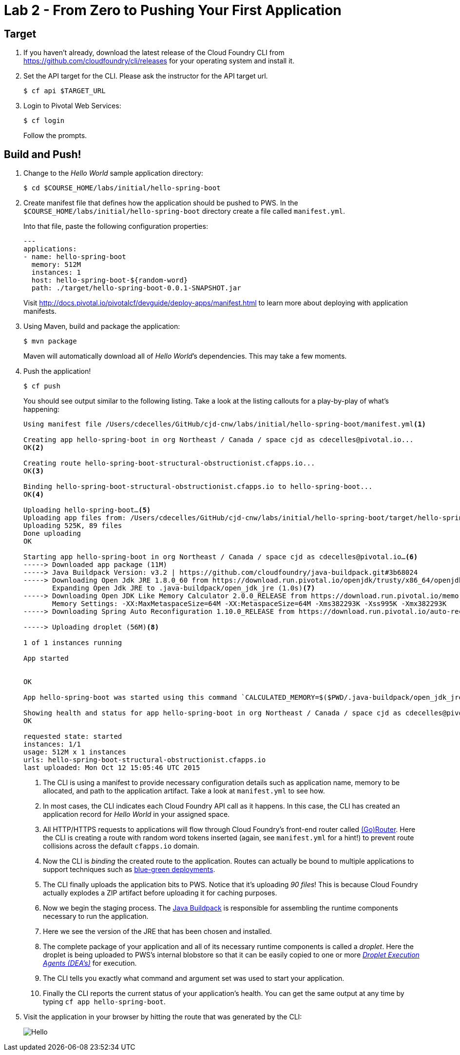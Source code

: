 :compat-mode:
= Lab 2 - From Zero to Pushing Your First Application

== Target

. If you haven't already, download the latest release of the Cloud Foundry CLI from https://github.com/cloudfoundry/cli/releases for your operating system and install it.

. Set the API target for the CLI. Please ask the instructor for the API target url.
+
----
$ cf api $TARGET_URL
----

. Login to Pivotal Web Services:
+
----
$ cf login
----
+
Follow the prompts.

== Build and Push!

. Change to the _Hello World_ sample application directory:
+
----
$ cd $COURSE_HOME/labs/initial/hello-spring-boot
----

. Create manifest file that defines how the application should be pushed to PWS.  In the `$COURSE_HOME/labs/initial/hello-spring-boot` directory create a file called `manifest.yml`.
+
Into that file, paste the following configuration properties:
+
----
---
applications:
- name: hello-spring-boot
  memory: 512M
  instances: 1
  host: hello-spring-boot-${random-word}
  path: ./target/hello-spring-boot-0.0.1-SNAPSHOT.jar

----
Visit http://docs.pivotal.io/pivotalcf/devguide/deploy-apps/manifest.html to learn more about deploying with application manifests.

. Using Maven, build and package the application:
+
----
$ mvn package
----
+
Maven will automatically download all of _Hello World_’s dependencies. This may take a few moments.

. Push the application!
+
----
$ cf push
----
+
You should see output similar to the following listing. Take a look at the listing callouts for a play-by-play of what's happening:
+
====
----
Using manifest file /Users/cdecelles/GitHub/cjd-cnw/labs/initial/hello-spring-boot/manifest.yml<1>

Creating app hello-spring-boot in org Northeast / Canada / space cjd as cdecelles@pivotal.io...
OK<2>

Creating route hello-spring-boot-structural-obstructionist.cfapps.io...
OK<3>

Binding hello-spring-boot-structural-obstructionist.cfapps.io to hello-spring-boot...
OK<4>

Uploading hello-spring-boot…<5>
Uploading app files from: /Users/cdecelles/GitHub/cjd-cnw/labs/initial/hello-spring-boot/target/hello-spring-boot-0.0.1-SNAPSHOT.jar
Uploading 525K, 89 files
Done uploading               
OK

Starting app hello-spring-boot in org Northeast / Canada / space cjd as cdecelles@pivotal.io…<6>
-----> Downloaded app package (11M)
-----> Java Buildpack Version: v3.2 | https://github.com/cloudfoundry/java-buildpack.git#3b68024
-----> Downloading Open Jdk JRE 1.8.0_60 from https://download.run.pivotal.io/openjdk/trusty/x86_64/openjdk-1.8.0_60.tar.gz (0.9s)
       Expanding Open Jdk JRE to .java-buildpack/open_jdk_jre (1.0s)<7>
-----> Downloading Open JDK Like Memory Calculator 2.0.0_RELEASE from https://download.run.pivotal.io/memory-calculator/trusty/x86_64/memory-calculator-2.0.0_RELEASE.tar.gz (0.0s)
       Memory Settings: -XX:MaxMetaspaceSize=64M -XX:MetaspaceSize=64M -Xms382293K -Xss995K -Xmx382293K
-----> Downloading Spring Auto Reconfiguration 1.10.0_RELEASE from https://download.run.pivotal.io/auto-reconfiguration/auto-reconfiguration-1.10.0_RELEASE.jar (0.0s)

-----> Uploading droplet (56M)<8>

1 of 1 instances running

App started


OK

App hello-spring-boot was started using this command `CALCULATED_MEMORY=$($PWD/.java-buildpack/open_jdk_jre/bin/java-buildpack-memory-calculator-2.0.0_RELEASE -memorySizes=metaspace:64m.. -memoryWeights=heap:75,metaspace:10,native:10,stack:5 -memoryInitials=heap:100%,metaspace:100% -totMemory=$MEMORY_LIMIT) && SERVER_PORT=$PORT $PWD/.java-buildpack/open_jdk_jre/bin/java -cp $PWD/.:$PWD/.java-buildpack/spring_auto_reconfiguration/spring_auto_reconfiguration-1.10.0_RELEASE.jar -Djava.io.tmpdir=$TMPDIR -XX:OnOutOfMemoryError=$PWD/.java-buildpack/open_jdk_jre/bin/killjava.sh $CALCULATED_MEMORY org.springframework.boot.loader.JarLauncher`<9>

Showing health and status for app hello-spring-boot in org Northeast / Canada / space cjd as cdecelles@pivotal.io…<10>
OK

requested state: started
instances: 1/1
usage: 512M x 1 instances
urls: hello-spring-boot-structural-obstructionist.cfapps.io
last uploaded: Mon Oct 12 15:05:46 UTC 2015

----
<1> The CLI is using a manifest to provide necessary configuration details such as application name, memory to be allocated, and path to the application artifact.
Take a look at `manifest.yml` to see how.
<2> In most cases, the CLI indicates each Cloud Foundry API call as it happens.
In this case, the CLI has created an application record for _Hello World_ in your assigned space.
<3> All HTTP/HTTPS requests to applications will flow through Cloud Foundry's front-end router called http://docs.cloudfoundry.org/concepts/architecture/router.html[(Go)Router].
Here the CLI is creating a route with random word tokens inserted (again, see `manifest.yml` for a hint!) to prevent route collisions across the default `cfapps.io` domain.
<4> Now the CLI is _binding_ the created route to the application.
Routes can actually be bound to multiple applications to support techniques such as http://www.mattstine.com/2013/07/10/blue-green-deployments-on-cloudfoundry[blue-green deployments].
<5> The CLI finally uploads the application bits to PWS. Notice that it's uploading _90 files_! This is because Cloud Foundry actually explodes a ZIP artifact before uploading it for caching purposes.
<6> Now we begin the staging process. The https://github.com/cloudfoundry/java-buildpack[Java Buildpack] is responsible for assembling the runtime components necessary to run the application.
<7> Here we see the version of the JRE that has been chosen and installed.
<8> The complete package of your application and all of its necessary runtime components is called a _droplet_.
Here the droplet is being uploaded to PWS's internal blobstore so that it can be easily copied to one or more _http://docs.cloudfoundry.org/concepts/architecture/execution-agent.html[Droplet Execution Agents (DEA's)]_ for execution.
<9> The CLI tells you exactly what command and argument set was used to start your application.
<10> Finally the CLI reports the current status of your application's health.
You can get the same output at any time by typing `cf app hello-spring-boot`.
====

. Visit the application in your browser by hitting the route that was generated by the CLI:
+
image::Common/images/Hello.png[]